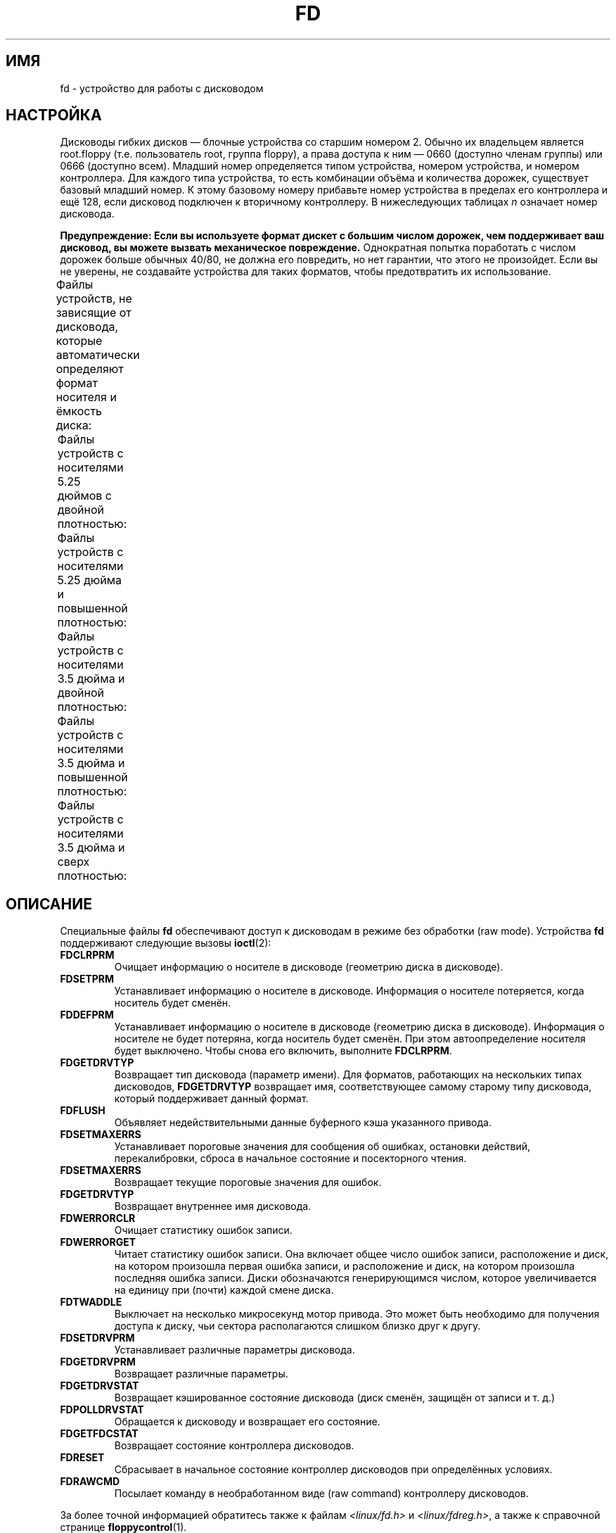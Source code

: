 .\" -*- mode: troff; coding: UTF-8 -*-
'\" t
.\" Copyright (c) 1993 Michael Haardt (michael@cantor.informatik.rwth-aachen.de)
.\" and 1994,1995 Alain Knaff (Alain.Knaff@imag.fr)
.\"
.\" %%%LICENSE_START(GPLv2+_DOC_FULL)
.\" This is free documentation; you can redistribute it and/or
.\" modify it under the terms of the GNU General Public License as
.\" published by the Free Software Foundation; either version 2 of
.\" the License, or (at your option) any later version.
.\"
.\" The GNU General Public License's references to "object code"
.\" and "executables" are to be interpreted as the output of any
.\" document formatting or typesetting system, including
.\" intermediate and printed output.
.\"
.\" This manual is distributed in the hope that it will be useful,
.\" but WITHOUT ANY WARRANTY; without even the implied warranty of
.\" MERCHANTABILITY or FITNESS FOR A PARTICULAR PURPOSE.  See the
.\" GNU General Public License for more details.
.\"
.\" You should have received a copy of the GNU General Public
.\" License along with this manual; if not, see
.\" <http://www.gnu.org/licenses/>.
.\" %%%LICENSE_END
.\"
.\" Modified, Sun Feb 26 15:00:02 1995, faith@cs.unc.edu
.\"
.\"*******************************************************************
.\"
.\" This file was generated with po4a. Translate the source file.
.\"
.\"*******************************************************************
.TH FD 4 2014\-05\-10 Linux "Руководство программиста Linux"
.SH ИМЯ
fd \- устройство для работы с дисководом
.SH НАСТРОЙКА
Дисководы гибких дисков — блочные устройства со старшим номером 2. Обычно их
владельцем является root.floppy (т.е. пользователь root, группа floppy), а
права доступа к ним — 0660 (доступно членам группы) или 0666 (доступно
всем). Младший номер определяется типом устройства, номером устройства, и
номером контроллера. Для каждого типа устройства, то есть комбинации объёма
и количества дорожек, существует базовый младший номер. К этому базовому
номеру прибавьте номер устройства в пределах его контроллера и ещё 128, если
дисковод подключен к вторичному контроллеру. В нижеследующих таблицах \fIn\fP
означает номер дисковода.
.PP
\fBПредупреждение: Если вы используете формат дискет с большим числом
дорожек, чем поддерживает ваш дисковод, вы можете вызвать механическое
повреждение.\fP Однократная попытка поработать с числом дорожек больше обычных
40/80, не должна его повредить, но нет гарантии, что этого не
произойдет. Если вы не уверены, не создавайте устройства для таких форматов,
чтобы предотвратить их использование.
.PP
Файлы устройств, не зависящие от дисковода, которые автоматически определяют
формат носителя и ёмкость диска:
.TS
l c
l c.
Имя	Основной
	младший №
_
\fBfd\fP\fIn\fP	0
.TE
.PP
Файлы устройств с носителями 5.25 дюймов с двойной плотностью:
.TS
lw(1i) l l l l c
lw(1i) c c c c c.
Имя	Ёмкость	Цил.	Сект.	Головок	Основной
	КиБ				младший №
_
\fBfd\fP\fIn\fP\fBd360\fP	360	40	9	2	4
.TE
.PP
Файлы устройств с носителями 5.25 дюйма и повышенной плотностью:
.TS
lw(1i) l l l l c
lw(1i) c c c c c.
Имя	Ёмкость	Цил.	Сект.	Головок	Основной
	КиБ				младший №
_
\fBfd\fP\fIn\fP\fBh360\fP	360	40	9	2	20
\fBfd\fP\fIn\fP\fBh410\fP	410	41	10	2	48
\fBfd\fP\fIn\fP\fBh420\fP	420	42	10	2	64
\fBfd\fP\fIn\fP\fBh720\fP	720	80	9	2	24
\fBfd\fP\fIn\fP\fBh880\fP	880	80	11	2	80
\fBfd\fP\fIn\fP\fBh1200\fP	1200	80	15	2	8
\fBfd\fP\fIn\fP\fBh1440\fP	1440	80	18	2	40
\fBfd\fP\fIn\fP\fBh1476\fP	1476	82	18	2	56
\fBfd\fP\fIn\fP\fBh1494\fP	1494	83	18	2	72
\fBfd\fP\fIn\fP\fBh1600\fP	1600	80	20	2	92
.TE
.PP
Файлы устройств с носителями 3.5 дюйма и двойной плотностью:
.TS
lw(1i) l l l l c
lw(1i) c c c c c.
Имя	Ёмкость	Цил.	Сект.	Головок	Основной
	КиБ				младший №
_
\fBfd\fP\fIn\fP\fBu360\fP	360	80	9	1	12
\fBfd\fP\fIn\fP\fBu720\fP	720	80	9	2	16
\fBfd\fP\fIn\fP\fBu800\fP	800	80	10	2	120
\fBfd\fP\fIn\fP\fBu1040\fP	1040	80	13	2	84
\fBfd\fP\fIn\fP\fBu1120\fP	1120	80	14	2	88
.TE
.PP
Файлы устройств с носителями 3.5 дюйма и повышенной плотностью:
.TS
lw(1i) l l l l c
lw(1i) c c c c c.
Имя	Ёмкость	Цил.	Сект.	Головок	Основной
	КиБ				младший №
_
\fBfd\fP\fIn\fP\fBu360\fP	360	40	9	2	12
\fBfd\fP\fIn\fP\fBu720\fP	720	80	9	2	16
\fBfd\fP\fIn\fP\fBu820\fP	820	82	10	2	52
\fBfd\fP\fIn\fP\fBu830\fP	830	83	10	2	68
\fBfd\fP\fIn\fP\fBu1440\fP	1440	80	18	2	28
\fBfd\fP\fIn\fP\fBu1600\fP	1600	80	20	2	124
\fBfd\fP\fIn\fP\fBu1680\fP	1680	80	21	2	44
\fBfd\fP\fIn\fP\fBu1722\fP	1722	82	21	2	60
\fBfd\fP\fIn\fP\fBu1743\fP	1743	83	21	2	76
\fBfd\fP\fIn\fP\fBu1760\fP	1760	80	22	2	96
\fBfd\fP\fIn\fP\fBu1840\fP	1840	80	23	2	116
\fBfd\fP\fIn\fP\fBu1920\fP	1920	80	24	2	100
.TE
.PP
Файлы устройств с носителями 3.5 дюйма и сверх плотностью:
.TS
lw(1i) l l l l c
lw(1i) c c c c c.
Имя	Ёмкость	Цил.	Сект.	Головок	Основной
	КиБ				младший №
_
\fBfd\fP\fIn\fP\fBu2880\fP	2880	80	36	2	32
\fBfd\fP\fIn\fP\fBCompaQ\fP	2880	80	36	2	36
\fBfd\fP\fIn\fP\fBu3200\fP	3200	80	40	2	104
\fBfd\fP\fIn\fP\fBu3520\fP	3520	80	44	2	108
\fBfd\fP\fIn\fP\fBu3840\fP	3840	80	48	2	112
.TE
.SH ОПИСАНИЕ
Специальные файлы \fBfd\fP обеспечивают доступ к дисководам в режиме без
обработки (raw mode). Устройства \fBfd\fP поддерживают следующие вызовы
\fBioctl\fP(2):
.IP \fBFDCLRPRM\fP
Очищает информацию о носителе в дисководе (геометрию диска в дисководе).
.IP \fBFDSETPRM\fP
Устанавливает информацию о носителе в дисководе. Информация о носителе
потеряется, когда носитель будет сменён.
.IP \fBFDDEFPRM\fP
Устанавливает информацию о носителе в дисководе (геометрию диска в
дисководе). Информация о носителе не будет потеряна, когда носитель будет
сменён. При этом автоопределение носителя будет выключено. Чтобы снова его
включить, выполните \fBFDCLRPRM\fP.
.IP \fBFDGETDRVTYP\fP
Возвращает тип дисковода (параметр имени). Для форматов, работающих на
нескольких типах дисководов, \fBFDGETDRVTYP\fP возвращает имя, соответствующее
самому старому типу дисковода, который поддерживает данный формат.
.IP \fBFDFLUSH\fP
Объявляет недействительными данные буферного кэша указанного привода.
.IP \fBFDSETMAXERRS\fP
Устанавливает пороговые значения для сообщения об ошибках, остановки
действий, перекалибровки, сброса в начальное состояние и посекторного
чтения.
.IP \fBFDSETMAXERRS\fP
Возвращает текущие пороговые значения для ошибок.
.IP \fBFDGETDRVTYP\fP
Возвращает внутреннее имя дисковода.
.IP \fBFDWERRORCLR\fP
Очищает статистику ошибок записи.
.IP \fBFDWERRORGET\fP
Читает статистику ошибок записи. Она включает общее число ошибок записи,
расположение и диск, на котором произошла первая ошибка записи, и
расположение и диск, на котором произошла последняя ошибка записи. Диски
обозначаются генерирующимся числом, которое увеличивается на единицу при
(почти) каждой смене диска.
.IP \fBFDTWADDLE\fP
Выключает на несколько микросекунд мотор привода. Это может быть необходимо
для получения доступа к диску, чьи сектора располагаются слишком близко друг
к другу.
.IP \fBFDSETDRVPRM\fP
Устанавливает различные параметры дисковода.
.IP \fBFDGETDRVPRM\fP
Возвращает различные параметры.
.IP \fBFDGETDRVSTAT\fP
Возвращает кэшированное состояние дисковода (диск сменён, защищён от записи
и т. д.)
.IP \fBFDPOLLDRVSTAT\fP
Обращается к дисководу и возвращает его состояние.
.IP \fBFDGETFDCSTAT\fP
Возвращает состояние контроллера дисководов.
.IP \fBFDRESET\fP
Сбрасывает в начальное состояние контроллер дисководов при определённых
условиях.
.IP \fBFDRAWCMD\fP
Посылает команду в необработанном виде (raw command) контроллеру дисководов.
.PP
За более точной информацией обратитесь также к файлам
\fI<linux/fd.h>\fP и \fI<linux/fdreg.h>\fP, а также к справочной
странице \fBfloppycontrol\fP(1).
.SH ФАЙЛЫ
\fI/dev/fd*\fP
.SH ЗАМЕЧАНИЯ
Разные форматы позволяют читать и записывать многие типы дисков. Однако,
если дискета отформатирована со слишком маленьким межсекторным промежутком,
производительность может снизиться вплоть до того, что для доступа к дорожке
может понадобиться несколько секунд. Во избежание этого, используйте
перемежающиеся (interleaved) форматы.
.PP
Невозможно прочитать дискеты, отформатированные с использованием GCR
(групповая запись кодов), которые используются компьютерами Apple II и
Macintosh (диски 800k).
.PP
.\" .SH AUTHORS
.\" Alain Knaff (Alain.Knaff@imag.fr), David Niemi
.\" (niemidc@clark.net), Bill Broadhurst (bbroad@netcom.com).
Чтение аппаратно размеченных на секторы дискет (с отверстием на каждый
сектор и слегка повернутым индексным отверстием) не поддерживается. Такими
были старые 8\-дюймовые дискеты.
.SH "СМОТРИТЕ ТАКЖЕ"
\fBchown\fP(1), \fBfloppycontrol\fP(1), \fBgetfdprm\fP(1), \fBmknod\fP(1),
\fBsuperformat\fP(1), \fBmount\fP(8), \fBsetfdprm\fP(8)

